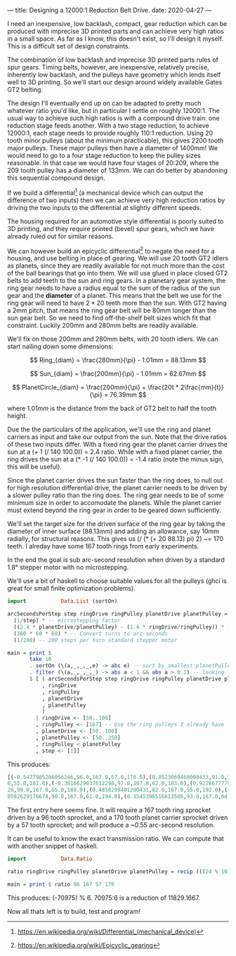 ---
title: Designing a 12000:1 Reduction Belt Drive.
date: 2020-04-27
---

I need an inexpensive, low backlash, compact, gear reduction which can
be produced with imprecise 3D printed parts and can achieve very high
ratios in a small space. As far as I know, this doesn't exist, so I'll
design it myself. This is a difficult set of design constraints.

The combination of low backlash and imprecise 3D printed parts rules
of spur gears. Timing belts, however, are inexpensive, relatively
precise, inherently low backlash, and the pulleys have geometry which
lends itself well to 3D printing. So we'll start our design around
widely available Gates GT2 belting.

The design I'll eventually end up on can be adapted to pretty much
whatever ratio you'd like, but in particular I settle on roughly
12000:1. The usual way to achieve such high ratios is with a compound
drive train: one reduction stage feeds another. With a two stage
reduction, to achieve 12000:1, each stage needs to provide roughly
110:1 reduction. Using 20 tooth minor pulleys (about the minimum
practicable), this gives 2200 tooth major pulleys. These major pulleys
then have a diameter of 1400mm! We would need to go to a four stage
reduction to keep the pulley sizes reasonable. In that case we would
have four stages of 20:209, where the 209 tooth pulley has a diameter
of 133mm. We can do better by abandoning this sequential compound design.

If we build a differential[fn:1] (a mechanical device which can output the
difference of two inputs) then we can achieve very high reduction
ratios by driving the two inputs to the differential at slightly
different speeds.

The housing required for an automotive style differential is poorly
suited to 3D printing, and they require printed (bevel) spur gears,
which we have already ruled out for similar reasons.

We can however build an epicyclic differential[fn:2] to negate the
need for a housing, and use belting in place of gearing. We will use
20 tooth GT2 idlers as planets, since they are readily available for
not much more than the cost of the ball bearings that go into them. We
will use glued in place closed GT2 belts to add teeth to the sun and
ring gears. In a planetary gear system, the ring gear needs to have a
radius equal to the sum of the radius of the sun gear and the
*diameter* of a planet. This means that the belt we use for the ring
gear will need to have $2*20$ teeth more than the sun. With GT2 having
a 2mm pitch, that means the ring gear belt will be 80mm longer than
the sun gear belt. So we need to find off-the-shelf belt sizes which
fit that constraint. Luckily 200mm and 280mm belts are readily
available.

We'll fix on those 200mm and 280mm belts, with 20 tooth idlers. We can
start nailing down some dimensions:

\[ Ring_{diam} = \frac{280mm}{\pi} - 1.01mm = 88.13mm \]

\[ Sun_{diam} = \frac{200mm}{\pi} - 1.01mm = 62.67mm \]

\[ PlanetCircle_{diam} = \frac{200mm}{\pi} + \frac{20t * 2\frac{mm}{t}}{\pi} = 76.39mm \]

where $1.01mm$ is the distance from the back of GT2 belt to half the
tooth height.

Due the the particulars of the application, we'll use the ring and
planet carriers as input and take our output from the sun. Note that
the drive ratios of these two inputs differ. With a fixed ring gear
the planet carrier drives the sun at a (+ 1 (/ 140 100.0)) = 2.4
ratio. While with a fixed planet carrier, the ring drives the sun at a
(* -1 (/ 140 100.0)) = -1.4 ratio (note the minus sign, this will be
useful).

Since the planet carrier drives the sun faster than the ring does, to
null out for high resolution differential drive, the planet carrier
needs to be driven by a slower pulley ratio than the ring does. The
ring gear needs to be of some minimum size in order to accomodate the
planets. While the planet carrier must extend beyond the ring gear in
order to be geared down sufficiently.

We'll set the target size for the driven surface of the ring gear by
taking the diameter of inner surface (88.13mm) and adding an
allowance, say 10mm radially, for structural reasons. This gives us (/
(* (+ 20 88.13) pi) 2) ~= 170 teeth. I alreday have some 167 tooth
rings from early experiments.

In the end the goal is sub arc-second resolution when driven by a
standard 1.8° stepper motor with no microstepping.

We'll use a bit of haskell to choose suitable values for all the
pulleys (ghci is great for small finite optimization problems).
#+BEGIN_SRC haskell :results output
import           Data.List (sortOn)

arcSecondsPerStep step ringDrive ringPulley planetDrive planetPulley =
  (1/step) * -- microstepping factor
  ((2.4 * planetDrive/planetPulley) - (1.4 * ringDrive/ringPulley)) * -- differential ratio
  (360 * 60 * 60) * -- Convert turns to arc-seconds
  (1/200) -- 200 steps per turn standard stepper motor

main = print $
       take 10
       . sortOn (\(a,_,_,_,e) -> abs e) -- sort by smallest planetPulley
       . filter (\(a,_,_,_,_) -> abs a < 1 && abs a > 0.1) -- looking for sub arc-second
       $ [ ( arcSecondsPerStep step ringDrive ringPulley planetDrive planetPulley
           , ringDrive
           , ringPulley
           , planetDrive
           , planetPulley
           )
         | ringDrive <- [50..100]
         , ringPulley <- [167] -- Use the ring pulleys I already have
         , planetDrive <- [50..100]
         , planetPulley <- [50..250]
         , ringPulley < planetPulley
         , step <- [1]]
#+END_SRC

This produces:
#+BEGIN_SRC haskell
[(-0.5477985206056246,96.0,167.0,57.0,170.0),(0.8523069468000433,91.0,167.0,55.0,173.0),(-0.38588017335448477,87.0,167.
0,55.0,181.0),(-0.3816629037012298,97.0,167.0,62.0,183.0),(0.9228677779576967,82.0,167.0,53.0,185.0),(-0.99069945215932
26,99.0,167.0,65.0,188.0),(0.4850299401200431,82.0,167.0,55.0,192.0),(-0.4850299401200431,85.0,167.0,57.0,192.0),(0.960
0592629176674,90.0,167.0,61.0,194.0),(0.3545396516613586,93.0,167.0,64.0,197.0)]
#+END_SRC

The first entry here seems fine. It will require a 167 tooth ring sprocket driven by a 96 tooth sprocket, and a 170 tooth planet carrier sprocket driven by a 57 tooth sprocket; and will produce a ~0.55 arc-second resolution.

It can be useful to know the exact transmission ratio. We can compute that with another snippet of haskell.
#+BEGIN_SRC haskell :results output
import           Data.Ratio

ratio ringDrive ringPulley planetDrive planetPulley = recip (((24 % 10) * (planetDrive % planetPulley)) - ((14 % 10) * (ringDrive % ringPulley)))

main = print $ ratio 96 167 57 170
#+END_SRC
This produces: (-70975) % 6.
70975:6 is a reduction of 11829.1667.

Now all thats left is to build, test and program!


[fn:1] [[https://en.wikipedia.org/wiki/Differential_(mechanical_device)]]
[fn:2] https://en.wikipedia.org/wiki/Epicyclic_gearing
